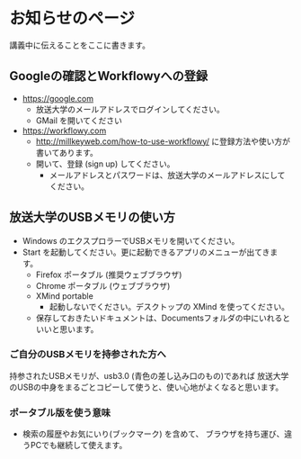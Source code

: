 * お知らせのページ

  講義中に伝えることをここに書きます。
  
** Googleの確認とWorkflowyへの登録

- https://google.com
  - 放送大学のメールアドレスでログインしてください。
  - GMail を開いてください
  
- https://workflowy.com
  - http://millkeyweb.com/how-to-use-workflowy/ に登録方法や使い方が書いてあります。
  - 開いて、登録 (sign up) してください。
    - メールアドレスとパスワードは、放送大学のメールアドレスにしてください。
    
** 放送大学のUSBメモリの使い方
- Windows のエクスプロラーでUSBメモリを開いてください。
- Start を起動してください。更に起動できるアプリのメニューが出てきます。
  - Firefox ポータブル (推奨ウェブブラウザ)
  - Chrome ポータブル (ウェブブラウザ)
  - XMind portable
    - 起動しないでください。デスクトップの XMind を使ってください。
 
 - 保存しておきたいドキュメントは、Documentsフォルダの中にいれるといいと思います。
 
*** ご自分のUSBメモリを持参された方へ
持参されたUSBメモリが、usb3.0 (青色の差し込み口のもの)であれば
放送大学のUSBの中身をまるごとコピーして使うと、使い心地がよくなると思います。

*** ポータブル版を使う意味
- 検索の履歴やお気にいり(ブックマーク) を含めて、
  ブラウザを持ち運び、違うPCでも継続して使えます。
  
  
 
 
    
